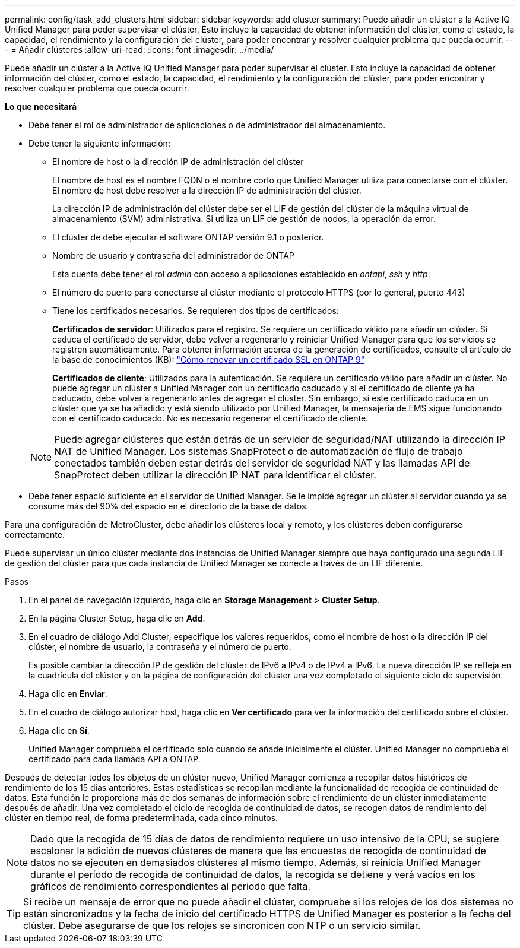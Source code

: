 ---
permalink: config/task_add_clusters.html 
sidebar: sidebar 
keywords: add cluster 
summary: Puede añadir un clúster a la Active IQ Unified Manager para poder supervisar el clúster. Esto incluye la capacidad de obtener información del clúster, como el estado, la capacidad, el rendimiento y la configuración del clúster, para poder encontrar y resolver cualquier problema que pueda ocurrir. 
---
= Añadir clústeres
:allow-uri-read: 
:icons: font
:imagesdir: ../media/


[role="lead"]
Puede añadir un clúster a la Active IQ Unified Manager para poder supervisar el clúster. Esto incluye la capacidad de obtener información del clúster, como el estado, la capacidad, el rendimiento y la configuración del clúster, para poder encontrar y resolver cualquier problema que pueda ocurrir.

*Lo que necesitará*

* Debe tener el rol de administrador de aplicaciones o de administrador del almacenamiento.
* Debe tener la siguiente información:
+
** El nombre de host o la dirección IP de administración del clúster
+
El nombre de host es el nombre FQDN o el nombre corto que Unified Manager utiliza para conectarse con el clúster. El nombre de host debe resolver a la dirección IP de administración del clúster.

+
La dirección IP de administración del clúster debe ser el LIF de gestión del clúster de la máquina virtual de almacenamiento (SVM) administrativa. Si utiliza un LIF de gestión de nodos, la operación da error.

** El clúster de debe ejecutar el software ONTAP versión 9.1 o posterior.
** Nombre de usuario y contraseña del administrador de ONTAP
+
Esta cuenta debe tener el rol _admin_ con acceso a aplicaciones establecido en _ontapi_, _ssh_ y _http_.

** El número de puerto para conectarse al clúster mediante el protocolo HTTPS (por lo general, puerto 443)
** Tiene los certificados necesarios. Se requieren dos tipos de certificados:
+
*Certificados de servidor*: Utilizados para el registro. Se requiere un certificado válido para añadir un clúster. Si caduca el certificado de servidor, debe volver a regenerarlo y reiniciar Unified Manager para que los servicios se registren automáticamente. Para obtener información acerca de la generación de certificados, consulte el artículo de la base de conocimientos (KB): https://kb.netapp.com/Advice_and_Troubleshooting/Data_Storage_Software/ONTAP_OS/How_to_renew_an_SSL_certificate_in_ONTAP_9["Cómo renovar un certificado SSL en ONTAP 9"]

+
*Certificados de cliente*: Utilizados para la autenticación. Se requiere un certificado válido para añadir un clúster. No puede agregar un clúster a Unified Manager con un certificado caducado y si el certificado de cliente ya ha caducado, debe volver a regenerarlo antes de agregar el clúster. Sin embargo, si este certificado caduca en un clúster que ya se ha añadido y está siendo utilizado por Unified Manager, la mensajería de EMS sigue funcionando con el certificado caducado. No es necesario regenerar el certificado de cliente.



+
[NOTE]
====
Puede agregar clústeres que están detrás de un servidor de seguridad/NAT utilizando la dirección IP NAT de Unified Manager. Los sistemas SnapProtect o de automatización de flujo de trabajo conectados también deben estar detrás del servidor de seguridad NAT y las llamadas API de SnapProtect deben utilizar la dirección IP NAT para identificar el clúster.

====
* Debe tener espacio suficiente en el servidor de Unified Manager. Se le impide agregar un clúster al servidor cuando ya se consume más del 90% del espacio en el directorio de la base de datos.


Para una configuración de MetroCluster, debe añadir los clústeres local y remoto, y los clústeres deben configurarse correctamente.

Puede supervisar un único clúster mediante dos instancias de Unified Manager siempre que haya configurado una segunda LIF de gestión del clúster para que cada instancia de Unified Manager se conecte a través de un LIF diferente.

.Pasos
. En el panel de navegación izquierdo, haga clic en *Storage Management* > *Cluster Setup*.
. En la página Cluster Setup, haga clic en *Add*.
. En el cuadro de diálogo Add Cluster, especifique los valores requeridos, como el nombre de host o la dirección IP del clúster, el nombre de usuario, la contraseña y el número de puerto.
+
Es posible cambiar la dirección IP de gestión del clúster de IPv6 a IPv4 o de IPv4 a IPv6. La nueva dirección IP se refleja en la cuadrícula del clúster y en la página de configuración del clúster una vez completado el siguiente ciclo de supervisión.

. Haga clic en *Enviar*.
. En el cuadro de diálogo autorizar host, haga clic en *Ver certificado* para ver la información del certificado sobre el clúster.
. Haga clic en *Sí*.
+
Unified Manager comprueba el certificado solo cuando se añade inicialmente el clúster. Unified Manager no comprueba el certificado para cada llamada API a ONTAP.



Después de detectar todos los objetos de un clúster nuevo, Unified Manager comienza a recopilar datos históricos de rendimiento de los 15 días anteriores. Estas estadísticas se recopilan mediante la funcionalidad de recogida de continuidad de datos. Esta función le proporciona más de dos semanas de información sobre el rendimiento de un clúster inmediatamente después de añadir. Una vez completado el ciclo de recogida de continuidad de datos, se recogen datos de rendimiento del clúster en tiempo real, de forma predeterminada, cada cinco minutos.

[NOTE]
====
Dado que la recogida de 15 días de datos de rendimiento requiere un uso intensivo de la CPU, se sugiere escalonar la adición de nuevos clústeres de manera que las encuestas de recogida de continuidad de datos no se ejecuten en demasiados clústeres al mismo tiempo. Además, si reinicia Unified Manager durante el período de recogida de continuidad de datos, la recogida se detiene y verá vacíos en los gráficos de rendimiento correspondientes al periodo que falta.

====
[TIP]
====
Si recibe un mensaje de error que no puede añadir el clúster, compruebe si los relojes de los dos sistemas no están sincronizados y la fecha de inicio del certificado HTTPS de Unified Manager es posterior a la fecha del clúster. Debe asegurarse de que los relojes se sincronicen con NTP o un servicio similar.

====